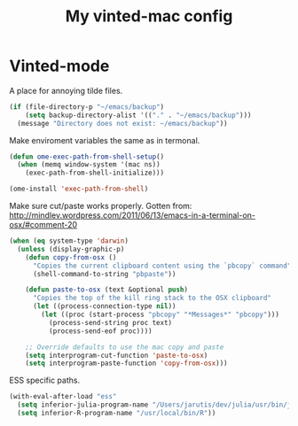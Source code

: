 #+TITLE: My vinted-mac config
#+OPTIONS: toc:2 num:nil ^:nil

* Vinted-mode
  :PROPERTIES:
  :CUSTOM_ID: vinted
  :END:

A place for annoying tilde files.


#+NAME: tilde-files
#+BEGIN_SRC emacs-lisp
(if (file-directory-p "~/emacs/backup")
    (setq backup-directory-alist '(("." . "~/emacs/backup")))
  (message "Directory does not exist: ~/emacs/backup"))
#+END_SRC

Make enviroment variables the same as in termonal.

#+NAME: vinted
#+BEGIN_SRC emacs-lisp
(defun ome-exec-path-from-shell-setup()
  (when (memq window-system '(mac ns))
    (exec-path-from-shell-initialize)))

(ome-install 'exec-path-from-shell)
#+END_SRC

Make sure cut/paste works properly. Gotten from:
http://mindlev.wordpress.com/2011/06/13/emacs-in-a-terminal-on-osx/#comment-20
#+NAME: vinted
#+BEGIN_SRC emacs-lisp
(when (eq system-type 'darwin)
  (unless (display-graphic-p)
    (defun copy-from-osx ()
      "Copies the current clipboard content using the `pbcopy` command"
      (shell-command-to-string "pbpaste"))

    (defun paste-to-osx (text &optional push)
      "Copies the top of the kill ring stack to the OSX clipboard"
      (let ((process-connection-type nil))
        (let ((proc (start-process "pbcopy" "*Messages*" "pbcopy")))
          (process-send-string proc text)
          (process-send-eof proc))))

    ;; Override defaults to use the mac copy and paste
    (setq interprogram-cut-function 'paste-to-osx)
    (setq interprogram-paste-function 'copy-from-osx)))
#+END_SRC

ESS specific paths.

#+NAME: vinted
#+BEGIN_SRC emacs-lisp
(with-eval-after-load "ess"
  (setq inferior-julia-program-name "/Users/jarutis/dev/julia/usr/bin/julia-basic")
  (setq inferior-R-program-name "/usr/local/bin/R"))
#+END_SRC
